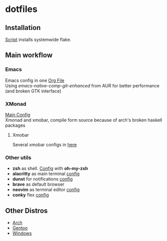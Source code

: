 * dotfiles
[[file:rice.png]]
[[https://github.com/iliayar/dotfiles/workflows/Shellcheck/badge.svg]]
** Installation
[[file:install.sh][Script]] installs systemwide flake.
** Main workflow
*** Emacs
Emacs config in one [[file:modules/editors/emacs/.emacs.d/config.org][Org File]] \\
Using /emacs-native-comp-git-enhanced/ from AUR for better performance (and broken GTK interface)
*** XMonad
[[file:modules/desktop-environment/xmonad/config/xmonad.hs][Main Config]] \\
Xmonad and xmobar, compile form source because of arch's broken haskell packages
**** Xmobar
Several xmobar configs in [[file:modules/desktop-environment/xmobar/][here]]
*** Other utils
- *zsh* as shell. [[file:modules/shell/zsh/zsh.nix][Config]] with *oh-my-zsh*
- *alacritty* as main terminal [[file:modules/desktop-environment/terminal-emulators/alacritty.nix][config]]
- *dunst* for notifications [[file:modules/desktop-environment/dunst.nix][config]]
- *brave* as default browser
- *neovim* as terminal editor [[file:modules/editors/neovim/default.nix][config]]
- *conky* flex [[file:modules/desktop-environment/conky.nix][config]]
** Other Distros
- [[https://github.com/iliayar/dotfiles/tree/arch][Arch]]
- [[https://github.com/iliayar/dotfiles/tree/gentoo][Gentoo]]
- [[https://github.com/iliayar/dotfiles/tree/windows][Windows]]
